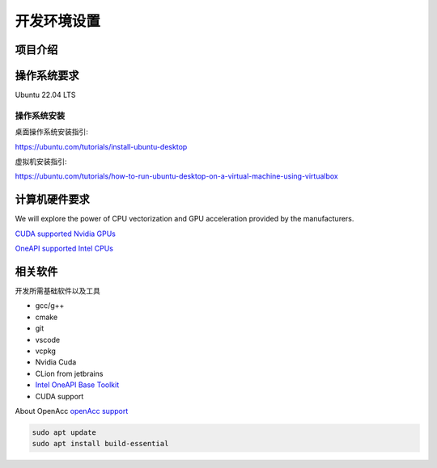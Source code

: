 ==================================
开发环境设置
==================================

项目介绍
===========

操作系统要求
===================

Ubuntu 22.04 LTS

操作系统安装
--------------
桌面操作系统安装指引: 

https://ubuntu.com/tutorials/install-ubuntu-desktop

虚拟机安装指引: 

https://ubuntu.com/tutorials/how-to-run-ubuntu-desktop-on-a-virtual-machine-using-virtualbox


计算机硬件要求
==========================

We will explore the power of CPU vectorization and GPU acceleration provided by the manufacturers.

`CUDA supported Nvidia GPUs <https://developer.nvidia.com/cuda-gpus/>`_

`OneAPI supported Intel CPUs <https://www.intel.com/content/www/us/en/developer/articles/system-requirements/intel-oneapi-base-toolkit-system-requirements.html
/>`_


相关软件
===================

开发所需基础软件以及工具

- gcc/g++
- cmake
- git
- vscode
- vcpkg
- Nvidia Cuda
- CLion from jetbrains
- `Intel OneAPI Base Toolkit <https://www.intel.com/content/www/us/en/developer/tools/oneapi/base-toolkit-download.html?operatingsystem=linux&distributions=webdownload&options=offline/>`_
- CUDA support

About OpenAcc
`openAcc support <https://developer.nvidia.com/nvidia-hpc-sdk-downloads/>`_

.. code-block:: console
    
    sudo apt update
    sudo apt install build-essential





